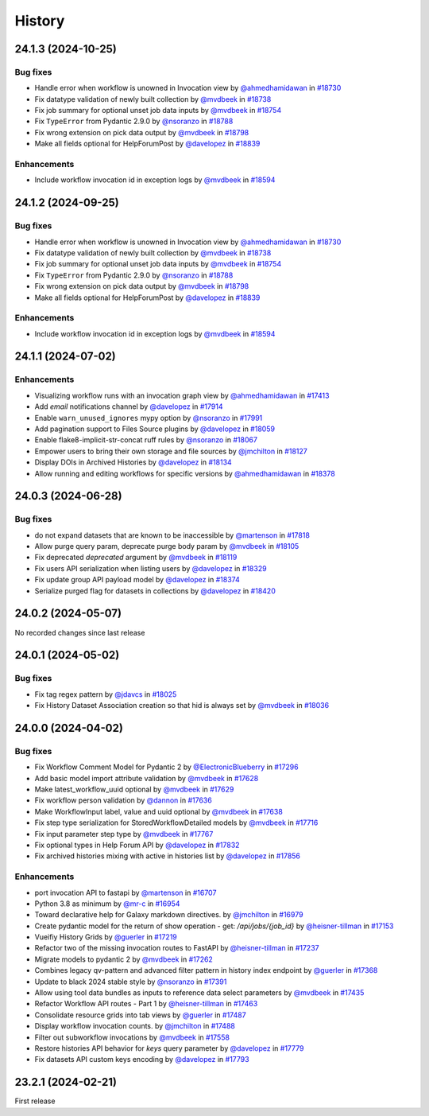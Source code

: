 History
-------

.. to_doc

-------------------
24.1.3 (2024-10-25)
-------------------


=========
Bug fixes
=========

* Handle error when workflow is unowned in Invocation view by `@ahmedhamidawan <https://github.com/ahmedhamidawan>`_ in `#18730 <https://github.com/galaxyproject/galaxy/pull/18730>`_
* Fix datatype validation of newly built collection by `@mvdbeek <https://github.com/mvdbeek>`_ in `#18738 <https://github.com/galaxyproject/galaxy/pull/18738>`_
* Fix job summary for optional unset job data inputs by `@mvdbeek <https://github.com/mvdbeek>`_ in `#18754 <https://github.com/galaxyproject/galaxy/pull/18754>`_
* Fix ``TypeError`` from Pydantic 2.9.0 by `@nsoranzo <https://github.com/nsoranzo>`_ in `#18788 <https://github.com/galaxyproject/galaxy/pull/18788>`_
* Fix wrong extension on pick data output by `@mvdbeek <https://github.com/mvdbeek>`_ in `#18798 <https://github.com/galaxyproject/galaxy/pull/18798>`_
* Make all fields optional for HelpForumPost by `@davelopez <https://github.com/davelopez>`_ in `#18839 <https://github.com/galaxyproject/galaxy/pull/18839>`_

============
Enhancements
============

* Include workflow invocation id in exception logs by `@mvdbeek <https://github.com/mvdbeek>`_ in `#18594 <https://github.com/galaxyproject/galaxy/pull/18594>`_

-------------------
24.1.2 (2024-09-25)
-------------------


=========
Bug fixes
=========

* Handle error when workflow is unowned in Invocation view by `@ahmedhamidawan <https://github.com/ahmedhamidawan>`_ in `#18730 <https://github.com/galaxyproject/galaxy/pull/18730>`_
* Fix datatype validation of newly built collection by `@mvdbeek <https://github.com/mvdbeek>`_ in `#18738 <https://github.com/galaxyproject/galaxy/pull/18738>`_
* Fix job summary for optional unset job data inputs by `@mvdbeek <https://github.com/mvdbeek>`_ in `#18754 <https://github.com/galaxyproject/galaxy/pull/18754>`_
* Fix ``TypeError`` from Pydantic 2.9.0 by `@nsoranzo <https://github.com/nsoranzo>`_ in `#18788 <https://github.com/galaxyproject/galaxy/pull/18788>`_
* Fix wrong extension on pick data output by `@mvdbeek <https://github.com/mvdbeek>`_ in `#18798 <https://github.com/galaxyproject/galaxy/pull/18798>`_
* Make all fields optional for HelpForumPost by `@davelopez <https://github.com/davelopez>`_ in `#18839 <https://github.com/galaxyproject/galaxy/pull/18839>`_

============
Enhancements
============

* Include workflow invocation id in exception logs by `@mvdbeek <https://github.com/mvdbeek>`_ in `#18594 <https://github.com/galaxyproject/galaxy/pull/18594>`_

-------------------
24.1.1 (2024-07-02)
-------------------


============
Enhancements
============

* Visualizing workflow runs with an invocation graph view by `@ahmedhamidawan <https://github.com/ahmedhamidawan>`_ in `#17413 <https://github.com/galaxyproject/galaxy/pull/17413>`_
* Add `email` notifications channel by `@davelopez <https://github.com/davelopez>`_ in `#17914 <https://github.com/galaxyproject/galaxy/pull/17914>`_
* Enable ``warn_unused_ignores`` mypy option by `@nsoranzo <https://github.com/nsoranzo>`_ in `#17991 <https://github.com/galaxyproject/galaxy/pull/17991>`_
* Add pagination support to Files Source plugins by `@davelopez <https://github.com/davelopez>`_ in `#18059 <https://github.com/galaxyproject/galaxy/pull/18059>`_
* Enable flake8-implicit-str-concat ruff rules by `@nsoranzo <https://github.com/nsoranzo>`_ in `#18067 <https://github.com/galaxyproject/galaxy/pull/18067>`_
* Empower users to bring their own storage and file sources by `@jmchilton <https://github.com/jmchilton>`_ in `#18127 <https://github.com/galaxyproject/galaxy/pull/18127>`_
* Display DOIs in Archived Histories by `@davelopez <https://github.com/davelopez>`_ in `#18134 <https://github.com/galaxyproject/galaxy/pull/18134>`_
* Allow running and editing workflows for specific versions by `@ahmedhamidawan <https://github.com/ahmedhamidawan>`_ in `#18378 <https://github.com/galaxyproject/galaxy/pull/18378>`_

-------------------
24.0.3 (2024-06-28)
-------------------


=========
Bug fixes
=========

* do not expand datasets that are known to be inaccessible by `@martenson <https://github.com/martenson>`_ in `#17818 <https://github.com/galaxyproject/galaxy/pull/17818>`_
* Allow purge query param, deprecate purge body param by `@mvdbeek <https://github.com/mvdbeek>`_ in `#18105 <https://github.com/galaxyproject/galaxy/pull/18105>`_
* Fix deprecated `deprecated` argument by `@mvdbeek <https://github.com/mvdbeek>`_ in `#18119 <https://github.com/galaxyproject/galaxy/pull/18119>`_
* Fix users API serialization when listing users by `@davelopez <https://github.com/davelopez>`_ in `#18329 <https://github.com/galaxyproject/galaxy/pull/18329>`_
* Fix update group API payload model by `@davelopez <https://github.com/davelopez>`_ in `#18374 <https://github.com/galaxyproject/galaxy/pull/18374>`_
* Serialize purged flag for datasets in collections by `@davelopez <https://github.com/davelopez>`_ in `#18420 <https://github.com/galaxyproject/galaxy/pull/18420>`_

-------------------
24.0.2 (2024-05-07)
-------------------

No recorded changes since last release

-------------------
24.0.1 (2024-05-02)
-------------------


=========
Bug fixes
=========

* Fix tag regex pattern by `@jdavcs <https://github.com/jdavcs>`_ in `#18025 <https://github.com/galaxyproject/galaxy/pull/18025>`_
* Fix History Dataset Association creation so that hid is always set by `@mvdbeek <https://github.com/mvdbeek>`_ in `#18036 <https://github.com/galaxyproject/galaxy/pull/18036>`_

-------------------
24.0.0 (2024-04-02)
-------------------


=========
Bug fixes
=========

* Fix Workflow Comment Model for Pydantic 2 by `@ElectronicBlueberry <https://github.com/ElectronicBlueberry>`_ in `#17296 <https://github.com/galaxyproject/galaxy/pull/17296>`_
* Add basic model import attribute validation by `@mvdbeek <https://github.com/mvdbeek>`_ in `#17628 <https://github.com/galaxyproject/galaxy/pull/17628>`_
* Make latest_workflow_uuid optional by `@mvdbeek <https://github.com/mvdbeek>`_ in `#17629 <https://github.com/galaxyproject/galaxy/pull/17629>`_
* Fix workflow person validation by `@dannon <https://github.com/dannon>`_ in `#17636 <https://github.com/galaxyproject/galaxy/pull/17636>`_
* Make WorkflowInput label, value and uuid optional by `@mvdbeek <https://github.com/mvdbeek>`_ in `#17638 <https://github.com/galaxyproject/galaxy/pull/17638>`_
* Fix step type serialization for StoredWorkflowDetailed models by `@mvdbeek <https://github.com/mvdbeek>`_ in `#17716 <https://github.com/galaxyproject/galaxy/pull/17716>`_
* Fix input parameter step type by `@mvdbeek <https://github.com/mvdbeek>`_ in `#17767 <https://github.com/galaxyproject/galaxy/pull/17767>`_
* Fix optional types in Help Forum API by `@davelopez <https://github.com/davelopez>`_ in `#17832 <https://github.com/galaxyproject/galaxy/pull/17832>`_
* Fix archived histories mixing with active in histories list by `@davelopez <https://github.com/davelopez>`_ in `#17856 <https://github.com/galaxyproject/galaxy/pull/17856>`_

============
Enhancements
============

* port invocation API to fastapi by `@martenson <https://github.com/martenson>`_ in `#16707 <https://github.com/galaxyproject/galaxy/pull/16707>`_
* Python 3.8 as minimum by `@mr-c <https://github.com/mr-c>`_ in `#16954 <https://github.com/galaxyproject/galaxy/pull/16954>`_
* Toward declarative help for Galaxy markdown directives. by `@jmchilton <https://github.com/jmchilton>`_ in `#16979 <https://github.com/galaxyproject/galaxy/pull/16979>`_
* Create pydantic model for the return of show operation -  get: `/api/jobs/{job_id}`  by `@heisner-tillman <https://github.com/heisner-tillman>`_ in `#17153 <https://github.com/galaxyproject/galaxy/pull/17153>`_
* Vueifiy History Grids by `@guerler <https://github.com/guerler>`_ in `#17219 <https://github.com/galaxyproject/galaxy/pull/17219>`_
* Refactor two of the missing invocation routes to FastAPI by `@heisner-tillman <https://github.com/heisner-tillman>`_ in `#17237 <https://github.com/galaxyproject/galaxy/pull/17237>`_
* Migrate models to pydantic 2 by `@mvdbeek <https://github.com/mvdbeek>`_ in `#17262 <https://github.com/galaxyproject/galaxy/pull/17262>`_
* Combines legacy qv-pattern and advanced filter pattern in history index endpoint by `@guerler <https://github.com/guerler>`_ in `#17368 <https://github.com/galaxyproject/galaxy/pull/17368>`_
* Update to black 2024 stable style by `@nsoranzo <https://github.com/nsoranzo>`_ in `#17391 <https://github.com/galaxyproject/galaxy/pull/17391>`_
* Allow using tool data bundles as inputs to reference data select parameters by `@mvdbeek <https://github.com/mvdbeek>`_ in `#17435 <https://github.com/galaxyproject/galaxy/pull/17435>`_
* Refactor Workflow API routes - Part 1 by `@heisner-tillman <https://github.com/heisner-tillman>`_ in `#17463 <https://github.com/galaxyproject/galaxy/pull/17463>`_
* Consolidate resource grids into tab views by `@guerler <https://github.com/guerler>`_ in `#17487 <https://github.com/galaxyproject/galaxy/pull/17487>`_
* Display workflow invocation counts. by `@jmchilton <https://github.com/jmchilton>`_ in `#17488 <https://github.com/galaxyproject/galaxy/pull/17488>`_
* Filter out subworkflow invocations by `@mvdbeek <https://github.com/mvdbeek>`_ in `#17558 <https://github.com/galaxyproject/galaxy/pull/17558>`_
* Restore histories API behavior for `keys` query parameter by `@davelopez <https://github.com/davelopez>`_ in `#17779 <https://github.com/galaxyproject/galaxy/pull/17779>`_
* Fix datasets API custom keys encoding by `@davelopez <https://github.com/davelopez>`_ in `#17793 <https://github.com/galaxyproject/galaxy/pull/17793>`_

-------------------
23.2.1 (2024-02-21)
-------------------

First release
